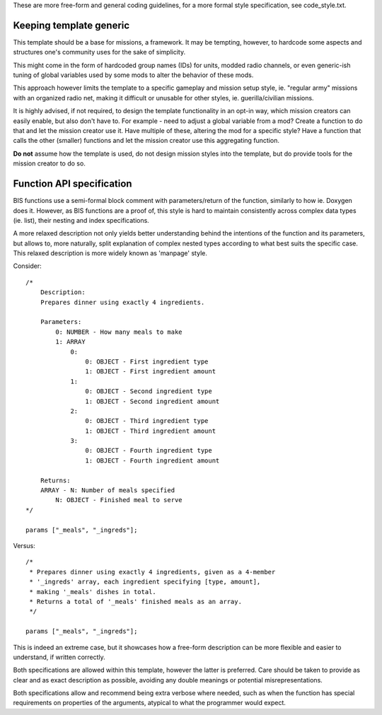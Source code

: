 These are more free-form and general coding guidelines, for a more formal style
specification, see code_style.txt.

Keeping template generic
========================

This template should be a base for missions, a framework. It may be tempting,
however, to hardcode some aspects and structures one's community uses for the
sake of simplicity.

This might come in the form of hardcoded group names (IDs) for units, modded
radio channels, or even generic-ish tuning of global variables used by some
mods to alter the behavior of these mods.

This approach however limits the template to a specific gameplay and mission
setup style, ie. "regular army" missions with an organized radio net, making
it difficult or unusable for other styles, ie. guerilla/civilian missions.

It is highly advised, if not required, to design the template functionality
in an opt-in way, which mission creators can easily enable, but also don't have
to.
For example - need to adjust a global variable from a mod? Create a function
to do that and let the mission creator use it. Have multiple of these, altering
the mod for a specific style? Have a function that calls the other (smaller)
functions and let the mission creator use this aggregating function.

**Do not** assume how the template is used, do not design mission styles into
the template, but do provide tools for the mission creator to do so.

Function API specification
==========================

BIS functions use a semi-formal block comment with parameters/return of the
function, similarly to how ie. Doxygen does it. However, as BIS functions are
a proof of, this style is hard to maintain consistently across complex data
types (ie. list), their nesting and index specifications.

A more relaxed description not only yields better understanding behind the
intentions of the function and its parameters, but allows to, more naturally,
split explanation of complex nested types according to what best suits the
specific case.
This relaxed description is more widely known as 'manpage' style.

Consider::

    /*
        Description:
        Prepares dinner using exactly 4 ingredients.

        Parameters:
            0: NUMBER - How many meals to make
            1: ARRAY
                0:
                    0: OBJECT - First ingredient type
                    1: OBJECT - First ingredient amount
                1:
                    0: OBJECT - Second ingredient type
                    1: OBJECT - Second ingredient amount
                2:
                    0: OBJECT - Third ingredient type
                    1: OBJECT - Third ingredient amount
                3:
                    0: OBJECT - Fourth ingredient type
                    1: OBJECT - Fourth ingredient amount

        Returns:
        ARRAY - N: Number of meals specified
            N: OBJECT - Finished meal to serve
    */

    params ["_meals", "_ingreds"];

Versus::

    /*
     * Prepares dinner using exactly 4 ingredients, given as a 4-member
     * '_ingreds' array, each ingredient specifying [type, amount],
     * making '_meals' dishes in total.
     * Returns a total of '_meals' finished meals as an array.
     */

    params ["_meals", "_ingreds"];

This is indeed an extreme case, but it showcases how a free-form description
can be more flexible and easier to understand, if written correctly.

Both specifications are allowed within this template, however the latter
is preferred. Care should be taken to provide as clear and as exact description
as possible, avoiding any double meanings or potential misrepresentations.

Both specifications allow and recommend being extra verbose where needed, such
as when the function has special requirements on properties of the arguments,
atypical to what the programmer would expect.
